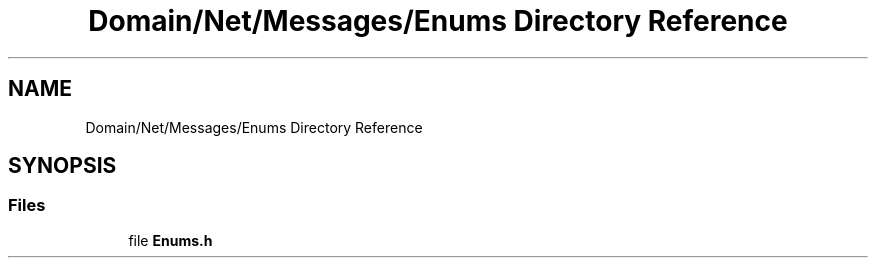 .TH "Domain/Net/Messages/Enums Directory Reference" 3 "Fri Dec 14 2018" "CPSC 462 - Asteroids" \" -*- nroff -*-
.ad l
.nh
.SH NAME
Domain/Net/Messages/Enums Directory Reference
.SH SYNOPSIS
.br
.PP
.SS "Files"

.in +1c
.ti -1c
.RI "file \fBEnums\&.h\fP"
.br
.in -1c
